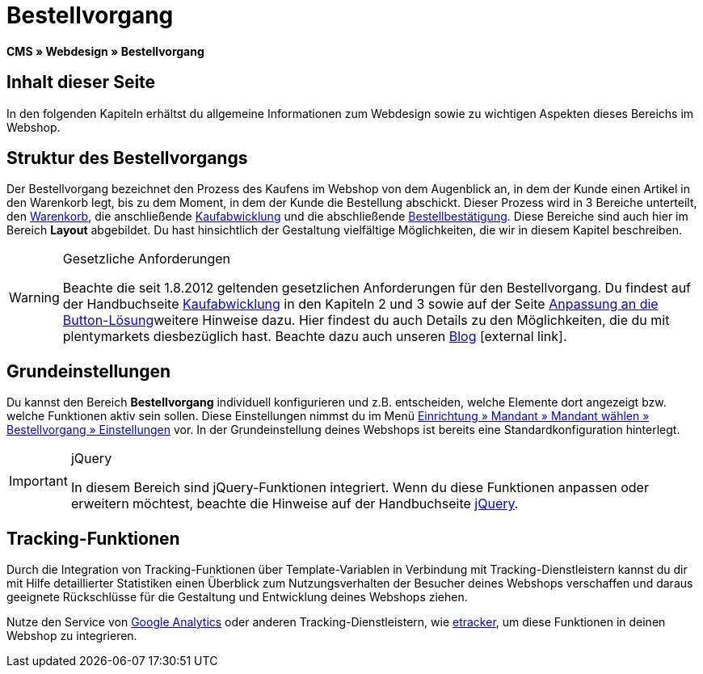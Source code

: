 = Bestellvorgang
:lang: de
// include::{includedir}/_header.adoc[]
:keywords: Bestellvorgang, Webdesign, CMS
:position: 80

*CMS » Webdesign » Bestellvorgang*

== Inhalt dieser Seite

In den folgenden Kapiteln erhältst du allgemeine Informationen zum Webdesign sowie zu wichtigen Aspekten dieses Bereichs im Webshop.

== Struktur des Bestellvorgangs

Der Bestellvorgang bezeichnet den Prozess des Kaufens im Webshop von dem Augenblick an, in dem der Kunde einen Artikel in den Warenkorb legt, bis zu dem Moment, in dem der Kunde die Bestellung abschickt. Dieser Prozess wird in 3 Bereiche unterteilt, den <<omni-channel/online-shop/webshop-einrichten/_cms/webdesign/webdesign-bearbeiten/bestellvorgang/warenkorb#, Warenkorb>>, die anschließende <<omni-channel/online-shop/webshop-einrichten/cms#webdesign-webdesign-bearbeiten-bestellvorgang-kaufabwicklung, Kaufabwicklung>> und die abschließende <<omni-channel/online-shop/webshop-einrichten/cms#webdesign-webdesign-bearbeiten-bestellvorgang-bestellbestaetigung, Bestellbestätigung>>. Diese Bereiche sind auch hier im Bereich *Layout* abgebildet. Du hast hinsichtlich der Gestaltung vielfältige Möglichkeiten, die wir in diesem Kapitel beschreiben.

[WARNING]
.Gesetzliche Anforderungen
====
Beachte die seit 1.8.2012 geltenden gesetzlichen Anforderungen für den Bestellvorgang. Du findest auf der Handbuchseite <<omni-channel/online-shop/webshop-einrichten/cms#webdesign-webdesign-bearbeiten-bestellvorgang-kaufabwicklung, Kaufabwicklung>> in den Kapiteln 2 und 3 sowie auf der Seite <<omni-channel/online-shop/webshop-einrichten/_cms/webdesign/webdesign-bearbeiten/buttons/anpassung-an-die-button-loesung#, Anpassung an die Button-Lösung>>weitere Hinweise dazu. Hier findest du auch Details zu den Möglichkeiten, die du mit plentymarkets diesbezüglich hast. Beachte dazu auch unseren link:https://www.plentymarkets.eu/blog/Onlinehandel-in-Deutschland-Buttonloesung-und-neue-Informationspflichten/b-882/[Blog]{nbsp}icon:external-link[].
====

== Grundeinstellungen

Du kannst den Bereich *Bestellvorgang* individuell konfigurieren und z.B. entscheiden, welche Elemente dort angezeigt bzw. welche Funktionen aktiv sein sollen. Diese Einstellungen nimmst du im Menü <<omni-channel/online-shop/webshop-einrichten/bestellvorgang#, Einrichtung » Mandant » Mandant wählen » Bestellvorgang » Einstellungen>> vor. In der Grundeinstellung deines Webshops ist bereits eine Standardkonfiguration hinterlegt.

[IMPORTANT]
.jQuery
====
In diesem Bereich sind jQuery-Funktionen integriert. Wenn du diese Funktionen anpassen oder erweitern möchtest, beachte die Hinweise auf der Handbuchseite <<omni-channel/online-shop/webshop-einrichten/_cms/webdesign/syntax/jquery#, jQuery>>.
====

== Tracking-Funktionen

Durch die Integration von Tracking-Funktionen über Template-Variablen in Verbindung mit Tracking-Dienstleistern kannst du dir mit Hilfe detaillierter Statistiken einen Überblick zum Nutzungsverhalten der Besucher deines Webshops verschaffen und daraus geeignete Rückschlüsse für die Gestaltung und Entwicklung deines Webshops ziehen.

Nutze den Service von <<omni-channel/online-shop/webshop-einrichten/extras/universal-analytics#, Google Analytics>> oder anderen Tracking-Dienstleistern, wie <<omni-channel/online-shop/extras/conversion-tracking/etracker#, etracker>>, um diese Funktionen in deinen Webshop zu integrieren.
